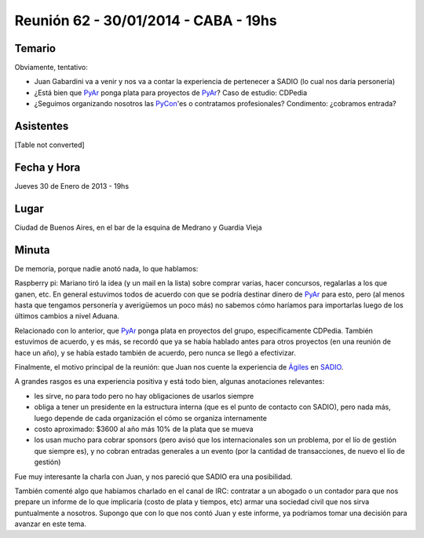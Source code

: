
Reunión 62 - 30/01/2014 - CABA - 19hs
=====================================

Temario
~~~~~~~

Obviamente, tentativo:

* Juan Gabardini va a venir y nos va a contar la experiencia de pertenecer a SADIO (lo cual nos daría personería)

* ¿Está bien que PyAr_ ponga plata para proyectos de PyAr_? Caso de estudio: CDPedia

* ¿Seguimos organizando nosotros las PyCon_'es o contratamos profesionales? Condimento: ¿cobramos entrada?

Asistentes
~~~~~~~~~~

[Table not converted]

Fecha y Hora
~~~~~~~~~~~~

Jueves 30 de Enero de 2013 - 19hs

Lugar
~~~~~

Ciudad de Buenos Aires, en el bar de la esquina de Medrano y Guardia Vieja

Minuta
~~~~~~

De memoria, porque nadie anotó nada, lo que hablamos:

Raspberry pi: Mariano tiró la idea (y un mail en la lista) sobre comprar varias, hacer concursos, regalarlas a los que ganen, etc. En general estuvimos todos de acuerdo con que se podría destinar dinero de PyAr_ para esto, pero (al menos hasta que tengamos personería y averigüemos un poco más) no sabemos cómo haríamos para importarlas luego de los últimos cambios a nivel Aduana.

Relacionado con lo anterior, que PyAr_ ponga plata en proyectos del grupo, específicamente CDPedia. También estuvimos de acuerdo, y es más, se recordó que ya se había hablado antes para otros proyectos (en una reunión de hace un año), y se había estado también de acuerdo, pero nunca se llegó a efectivizar.

Finalmente, el motivo principal de la reunión: que Juan nos cuente la experiencia de `Ágiles`_ en SADIO_.

A grandes rasgos es una experiencia positiva y está todo bien, algunas anotaciones relevantes:

* les sirve, no para todo pero no hay obligaciones de usarlos siempre

* obliga a tener un presidente en la estructura interna (que es el punto de contacto con SADIO), pero nada más, luego depende de cada organización el cómo se organiza internamente

* costo aproximado: $3600 al año más 10% de la plata que se mueva

* los usan mucho para cobrar sponsors (pero avisó que los internacionales son un problema, por el lío de gestión que siempre es), y no cobran entradas generales a un evento (por la cantidad de transacciones, de nuevo el lío de gestión)

Fue muy interesante la charla con Juan, y nos pareció que SADIO era una posibilidad.

También comenté algo que habíamos charlado en el canal de IRC: contratar a un abogado o un contador para que nos prepare un informe de lo que implicaría (costo de plata y tiempos, etc) armar una sociedad civil que nos sirva puntualmente a nosotros. Supongo que con lo que nos contó Juan y este informe, ya podríamos tomar una decisión para avanzar en este tema.

.. ############################################################################

.. _Ágiles: http://www.agiles.org/argentina

.. _SADIO: http://www.sadio.org.ar/


.. _pycon:  /pages/pycon/index.html
.. _pyar: /pages/pyar/index.html
